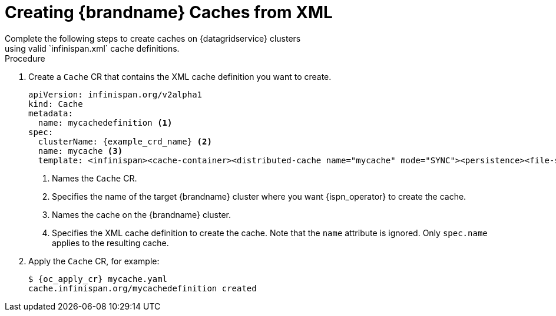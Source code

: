 [id='cache_xml-{context}']
= Creating {brandname} Caches from XML
Complete the following steps to create caches on {datagridservice} clusters
using valid `infinispan.xml` cache definitions.

.Procedure

. Create a `Cache` CR that contains the XML cache definition you want to
create.
+
[source,options="nowrap",subs=attributes+]
----
apiVersion: infinispan.org/v2alpha1
kind: Cache
metadata:
  name: mycachedefinition <1>
spec:
  clusterName: {example_crd_name} <2>
  name: mycache <3>
  template: <infinispan><cache-container><distributed-cache name="mycache" mode="SYNC"><persistence><file-store/></persistence></distributed-cache></cache-container></infinispan> <4>
----
+
<1> Names the `Cache` CR.
<2> Specifies the name of the target {brandname} cluster where you want {ispn_operator} to create the cache.
<3> Names the cache on the {brandname} cluster.
<4> Specifies the XML cache definition to create the cache. Note that the `name` attribute is ignored. Only `spec.name` applies to the resulting cache.
+
. Apply the `Cache` CR, for example:
+
[source,options="nowrap",subs=attributes+]
----
$ {oc_apply_cr} mycache.yaml
cache.infinispan.org/mycachedefinition created
----
